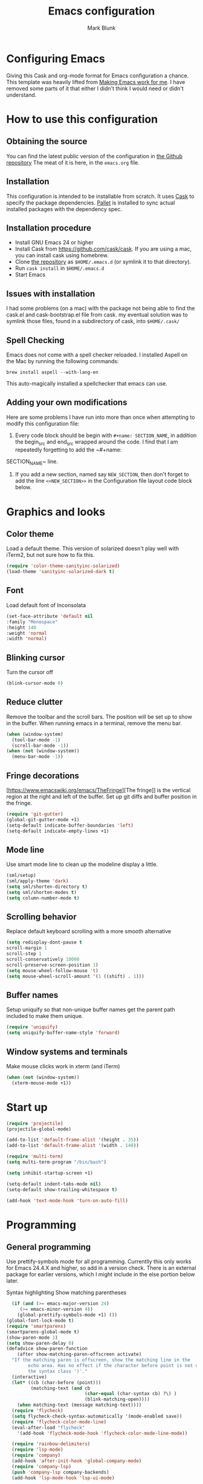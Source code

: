 #+TITLE: Emacs configuration
#+AUTHOR: Mark Blunk
#+EMAIL: mblunk@gmail.com
* Configuring Emacs
  Giving this Cask and org-mode format for Emacs configuration a
  chance. This template was heavily lifted from [[http://zeekat.nl/articles/making-emacs-work-for-me.html][Making Emacs work for
  me]]. I have removed some parts of it that either I didn't think I would
  need or didn't understand.
* How to use this configuration
** Obtaining the source
   You can find the latest public version of the configuration in
   [[https://github.com/markblunk/dotfiles][the Github repository]] The meat of it is here, in the ~emacs.org~ file.
** Installation
   This configuration is intended to be installable from scratch. It
   uses [[https://github.com/cask/cask][Cask]] to specify the package dependencies. [[https://github.com/rdallasgray/pallet][Pallet]] is installed
   to sync actual installed packages with the dependency spec.
** Installation procedure
  - Install GNU Emacs 24 or higher
  - Install Cask from https://github.com/cask/cask. If you are using a
    mac, you can install cask using homebrew.
  - Clone [[https://github.com/markblunk/dotEmacs][the repository]] as ~$HOME/.emacs.d~ (or symlink it to that
    directory).
  - Run ~cask install~ in ~$HOME/.emacs.d~
  - Start Emacs
** Issues with installation
   I had some problems (on a mac) with the package not being able to
   find the cask.el and cask-bootstrap.el file from cask. my eventual
   solution was to symlink those files, found in a subdirectory of
   cask, into ~$HOME/.cask/~
** Spell Checking
   Emacs does not come with a spell checker reloaded. I installed
   Aspell on the Mac by running the following commands:
    #+name: install Aspell
    #+begin_src /bin/bash
      brew install aspell --with-lang-en
    #+end_src
   This auto-magically installed a spellchecker that emacs can use.
** Adding your own modifications
    Here are some problems I have run into more than once when
    attempting to modify this configuration file:
    1. Every code block should be begin with ~#+name: SECTION_NAME~,
       in addition the begin_src and end_src wrapped around the
       code. I find that I am repeatedly forgetting to add the ~#+name:
    SECTION_NAME~ line.
    2. If you add a new section, named say ~NEW_SECTION~, then don't forget
       to add the line ~<<NEW_SECTION>>~ in the Configuration file layout
       code block below.

* Graphics and looks
** Color theme
Load a default theme. This version of solarized doesn't play well
with iTerm2, but not sure how to fix this.
#+name: color-theme
#+begin_src emacs-lisp
  (require 'color-theme-sanityinc-solarized)
  (load-theme 'sanityinc-solarized-dark t)
#+end_src
** Font
Load default font of Inconsolata
#+name: font
#+begin_src emacs-lisp
  (set-face-attribute 'default nil
  :family "Monospace"
  :height 140
  :weight 'normal
  :width 'normal)
#+end_src
** Blinking cursor
Turn the cursor off
#+name: cursor
#+begin_src emacs-lisp
  (blink-cursor-mode 0)
#+end_src
** Reduce clutter
Remove the toolbar and the  scroll bars. The position will be set
up to show in the buffer. When running emacs in a terminal, remove the menu bar.
#+name: clutter
#+begin_src emacs-lisp
  (when (window-system)
    (tool-bar-mode -1)
    (scroll-bar-mode -1))
  (when (not (window-system))
    (menu-bar-mode -1))
#+end_src
** Fringe decorations
[https://www.emacswiki.org/emacs/TheFringe][The fringe]] is the vertical region at the right and left of the
buffer.  Set up git diffs and buffer position in the fringe.
#+name: fringe
#+begin_src emacs-lisp
  (require 'git-gutter)
  (global-git-gutter-mode +1)
  (setq-default indicate-buffer-boundaries 'left)
  (setq-default indicate-empty-lines +1)
#+end_src
** Mode line
Use smart mode line to clean up the modeline display a little.
#+name: mode
#+begin_src emacs-lisp
  (sml/setup)
  (sml/apply-theme 'dark)
  (setq sml/shorten-directory t)
  (setq sml/shorten-modes t)
  (setq column-number-mode t)
#+end_src
** Scrolling behavior
Replace default keyboard scrolling with a more smooth alternative
#+name: scroll
#+begin_src emacs-lisp
  (setq redisplay-dont-pause t
  scroll-margin 1
  scroll-step 1
  scroll-conservatively 10000
  scroll-preserve-screen-position 1)
  (setq mouse-wheel-follow-mouse 't)
  (setq mouse-wheel-scroll-amount '(1 ((shift) . 1)))
#+end_src
** Buffer names
Setup uniquify so that non-unique buffer names get the parent path
included to make them unique.
#+name: buffer-names
#+begin_src emacs-lisp
  (require 'uniquify)
  (setq uniquify-buffer-name-style 'forward)
#+end_src
** Window systems and terminals
Make mouse clicks work in xterm (and iTerm)
#+name: mouse-clicks
#+begin_src emacs-lisp
  (when (not (window-system))
    (xterm-mouse-mode +1))
#+end_src
* Start up
#+name: startup
#+begin_src emacs-lisp
  (require 'projectile)
  (projectile-global-mode)

  (add-to-list 'default-frame-alist '(height . 35))
  (add-to-list 'default-frame-alist '(width . 140))

  (require 'multi-term)
  (setq multi-term-program "/bin/bash")

  (setq inhibit-startup-screen +1)

  (setq-default indent-tabs-mode nil)
  (setq-default show-trailing-whitespace t)

  (add-hook 'text-mode-hook 'turn-on-auto-fill)
#+end_src
* Programming
** General programming
Use prettify-symbols mode for all programming.  Currentlly this only
 works for Emacs 24.4.X and higher, so add in a version check. There
 is an external package for earlier versions, which I might include in
 the else portion below later.

Syntax highlighting Show matching parentheses
#+name: programming-setup
#+begin_src emacs-lisp
  (if (and (>= emacs-major-version 24)
	 (>= emacs-minor-version 4))
    (global-prettify-symbols-mode +1) ())
(global-font-lock-mode t)
(require 'smartparens)
(smartparens-global-mode t)
(show-paren-mode 1)
(setq show-paren-delay 0)
(defadvice show-paren-function
    (after show-matching-paren-offscreen activate)
  "If the matching paren is offscreen, show the matching line in the
        echo area. Has no effect if the character before point is not of
        the syntax class ')'."
  (interactive)
  (let* ((cb (char-before (point)))
         (matching-text (and cb
                             (char-equal (char-syntax cb) ?\) )
                             (blink-matching-open))))
    (when matching-text (message matching-text))))
  (require 'flycheck)
  (setq flycheck-check-syntax-automatically '(mode-enabled save))
  (require 'flycheck-color-mode-line)
  (eval-after-load "flycheck"
    '(add-hook 'flycheck-mode-hook 'flycheck-color-mode-line-mode))

  (require 'rainbow-delimiters)
  (require 'lsp-mode)
  (require 'company)
  (add-hook 'after-init-hook 'global-company-mode)
  (require 'company-lsp)
  (push 'company-lsp company-backends)
  (add-hook 'lsp-mode-hook 'lsp-ui-mode)

  (require 'yasnippet)
  (yas-global-mode 1)

#+end_src
** C
#+name: c
#+begin_src emacs-lisp
  (add-hook 'c-mode-hook #'flycheck-mode)
  (require 'google-c-style)
  (add-hook 'c-mode-common-hook 'google-set-c-style)
  (add-hook 'c-mode-common-hook 'google-make-newline-indent)
#+end_src
** Cpp
elpa doesnt work https://github.com/flycheck/flycheck-google-cpplint/issues/10
so manually loading it [[~/.emacs.d/external/flycheck-google-cpplint][here]]

Also, install python package cpplint so flycheck-google-cpplint has an
executable.
#+begin_src sh
  mkvirtualenv cpplint
  pip install cpplint
  chmod +x ~/.virtualenvs/cpplint/lib/python3.6/site-packages/cpplint.py
#+end_src

#+name: cpp
#+begin_src emacs-lisp
  (load "~/.emacs.d/external/flycheck-google-cpplint")
  (add-to-list 'flycheck-checkers 'c/c++-googlelint)
  (custom-set-variables '(flycheck-c/c++-googlelint-executable "~/.virtualenvs/cpplint/lib/python3.6/site-packages/cpplint.py")
                        '(flycheck-c/c++-clang-executable "/usr/bin/clang-7")
                        '(lsp-prefer-flymake nil) ;; use flycheck in lsp-ui instead
  )
 ;; disabling gcc, in favor of googlelint. this is not recommended here
  ;; https://www.flycheck.org/en/27/_downloads/flycheck.html#Registering-new-checkers
  ;; if we decide that's a bad idea then we should replace that line with this one
  ;; (flycheck-add-next-checker 'c/c++-gcc 'c/c++-googlelint)
  ;(flycheck-add-next-checker 'c/c++-gcc '(warning . c/c++-googlelint))
  (setq-default flycheck-disabled-checkers '(c/c++-gcc))


  (setq lsp-clients-clangd-executable "clangd-7")

  ;; https://github.com/emacs-lsp/lsp-mode#how-it-works
  ;; if you want to force starting a particular language server in a file
  ;; you may use C-u M-x lsp which will prompt you to select language server to start.
  (add-hook 'c++-mode-hook #'flycheck-mode)
  (add-hook 'c++-mode-hook #'lsp)
  (add-hook 'c++-mode-hook  'rainbow-delimiters-mode)
  (add-to-list 'auto-mode-alist '("\\.h\\'" . c++-mode))
#+end_src
** Lisp
For lisp code, I want ParEdit plus general highlighting etc.
#+name: lisp
#+begin_src emacs-lisp
  (require 'paredit)
  (autoload 'enable-paredit-mode "paredit"
      "Turn on pseudo-structural editing of Lisp code."   t)
  (add-hook 'lisp-mode-hook             'enable-paredit-mode)
  (add-hook 'lisp-interaction-mode-hook 'enable-paredit-mode)
  (add-hook 'lisp-mode-hook             'rainbow-delimiters-mode)
  (add-hook 'lisp-interaction-mode-hook 'rainbow-delimiters-mode)
#+end_src
** Emacs Lisp
#+name: elisp
#+begin_src emacs-lisp
  (add-hook 'emacs-lisp-mode-hook       'enable-paredit-mode)
  (add-hook 'emacs-lisp-mode-hook       'rainbow-delimiters-mode)
  (add-hook 'emacs-lisp-mode-hook 'turn-on-eldoc-mode)
  (add-hook 'lisp-interaction-mode-hook 'turn-on-eldoc-mode)
  (add-hook 'ielm-mode-hook 'turn-on-eldoc-mode)
#+end_src
** CSV
#+name: csv
#+begin_src emacs-lisp
  (require 'csv-mode)
  (add-to-list 'auto-mode-alist '("\\.csv" . csv-mode))
  (add-to-list 'auto-mode-alist '("\\.tsv" . csv-mode))
#+end_src
** Java
Use Java-mode for java
#+name: java
#+begin_src emacs-lisp
  (add-to-list 'auto-mode-alist '("\\.java$'" . java-mode))
#+end_src
** Javascript
Use JS2-mode for javascript source.
#+name: programming-setup
#+begin_src emacs-lisp
  (require 'js2-mode)
  (add-to-list 'auto-mode-alist '("\\.js[x]?\\'" . js2-mode))
#+end_src
** JSON
For JSON-formatted files, use the default js-mode.
#+name: json
#+begin_src emacs-lisp
  (add-to-list 'auto-mode-alist '("\\.json$" . js-mode))
  (add-to-list 'auto-mode-alist '("\\.jshintrc$" . js-mode))
#+end_src
** Markdown
For markdown files, start markdown mode.
#+name: markdown
#+begin_src emacs-lisp
  (require 'markdown-mode)
  (add-to-list 'auto-mode-alist '("\\.md$" . markdown-mode))
#+end_src
** Python
In order for flycheck to work, install pylint with pip in your
local environment
#+name: python
#+begin_src emacs-lisp
  (add-to-list 'auto-mode-alist '("\\.py$" . python-mode))
  (require 'highlight-indentation)
  (add-hook 'python-mode-hook 'highlight-indentation-mode)
  (add-hook 'python-mode-hook
       (lambda ()
         (setq indent-tabs-mode nil)
         (setq tab-width 4)
         (setq python-indent 4)
	 (setq tab-stop-list (number-sequence 4 120 4))
         (set-face-background 'highlight-indentation-face "DarkRed")))
	 ;;jedi stuff
  (require 'virtualenvwrapper)
  (add-hook 'python-mode-hook
    (lambda ()
      (hack-local-variables)
      (when (boundp 'project-venv-name)
      (venv-workon project-venv-name))))
  (require 'epc)
  (require 'jedi)
;  (add-to-list 'ac-sources 'ac-source-jedi-direct)
  (add-hook 'python-mode-hook 'jedi:setup)
  (setq jedi:setup-keys t)
  (setq jedi:complete-on-dot t)
#+end_src
** Rust
#+name: rust
#+begin_src emacs-lisp
  (require 'rust-mode)
  ;; this hook requires stable toolchain
  (add-hook 'rust-mode-hook
    (lambda ()
      (local-set-key (kbd "C-c <tab>") #'rust-format-buffer)))

  (require 'racer)
  (add-hook 'rust-mode-hook #'flycheck-mode)
  ;code completion
  (add-hook 'rust-mode-hook #'racer-mode)
  (add-hook 'racer-mode-hook #'eldoc-mode)
  (add-hook 'racer-mode-hook #'company-mode)
  (define-key rust-mode-map (kbd "TAB") #'company-indent-or-complete-common)
  (setq company-tooltip-align-annotations t)
  ; this line could break if we disable global flycheck
  (add-hook 'rust-mode-hook #'flycheck-rust-setup)
  (add-to-list 'auto-mode-alist '("\\.rs\\'" . rust-mode))
#+end_src
** Scala
#+name: scala
#+begin_src emacs-lisp
  (require 'ensime)
  (add-hook 'scala-mode-hook #'rainbow-delimiters-mode)
  (add-to-list 'auto-mode-alist '("\\.sc$" . scala-mode))
#+end_src
** SQL
Load Hive files with sql mode.
#+name: sql
#+begin_src emacs-lisp
  (add-to-list 'auto-mode-alist '("\\.sql$" . sql-mode))
  (add-to-list 'auto-mode-alist '("\\.hql$" . sql-mode))
  (eval-after-load "sql"
      '(load-library "sql-indent"))
#+end_src
** YAML
#+name: yaml
#+begin_src emacs-lisp
  (require 'yaml-mode)
  (add-to-list 'auto-mode-alist '("\\.yml$" . yaml-mode))
#+end_src
* Global key bindings
Some miminal global key bindings. Consult
  http://www.masteringemacs.org/article/my-emacs-keybindings
  for some more ideas.

#+name: global-keys
#+begin_src emacs-lisp
  (global-set-key "\C-c g" 'magit-status)
  (global-set-key "\C-c q" 'delete-indentation)
#+end_src
* Global navigation
Set emacs configuration file location, and
bind that function.
#+name: global-navigation
#+begin_src emacs-lisp
  (defun mb-edit-emacs-configuration ()
    "Open emacs configuration file"
    (interactive)
    (find-file "~/.emacs.d/emacs.org"))
  (global-set-key "\C-ce" 'mb-edit-emacs-configuration)

  ;  enable ido-mode
  (setq ido-enable-flex-matching t)
  (ido-mode +1)
  (ido-yes-or-no-mode +1)

  (cua-mode t)
  (setq cua-auto-tabify-rectangles nil) ;; Don't tabify after rectangle commands
  (transient-mark-mode 1) ;; No region when it is not highlighted
  (setq cua-keep-region-after-copy t) ;; Standard Windows behaviour
 #+end_src
* Backups
Save all backups to a universal location
#+name: global-backup
#+begin_src emacs-lisp
  (setq backup-by-copying t
    backup-directory-alist '(("." . "~/.emacs.d/backup/persave"))
    delete-old-versions t
    kept-new-versions 6
    kept-old-versions 2
    version-control t)
#+end_src
* Org Mode
** Global keys
Short key bindings for capturing notes/links and switching to agenda.
#+name: org-commands
#+begin_src emacs-lisp
  (global-set-key "\C-cl" 'org-store-link)
  (global-set-key "\C-cc" 'org-capture)
  (global-set-key "\C-ca" 'org-agenda)
  (global-set-key "\C-cb" 'org-iswitchb)

  (require 'org-agenda)
  (custom-set-variables
  '(org-directory "~/org")
  '(org-agenda-files (list org-directory)))
  (setq org-log-done 'time)
#+end_src
** Notes / Tasks / TODOs
Make custom markers for todo items:
- TODO :: something that needs to be done at some point. If it
          has a date, it should be done on that day but it may be
          moved.
- PENDING :: something that's awaiting feedback from someone
             else. If it has a date, it needs followup if there
             hasn't been any feedback at that time.
- MEETING :: a scheduled meeting and cannot easily be rescheduled.
- DONE :: done.
- CANCELED :: can be ignored. May include a note on why it's been
              cancelled.
#+name: todos
#+begin_src emacs-lisp
     (setq org-default-notes-file "~/org/notes.org")
     (setq org-todo-keywords
           '((sequence "TODO(t)" "PENDING(p)" "MEETING(m)" "|" "DONE(d)" "CANCELED(c)")))

     (defun mb-org-autodone (n-done n-not-done)
       "Switch entry to DONE when all subentries are done, to TODO otherwise."
       (let (org-log-done org-log-states)   ; turn off logging
         (org-todo (if (= n-not-done 0) "DONE" "TODO"))))
     (add-hook 'org-after-todo-statistics-hook 'mb-org-autodone)
     (setq org-refile-targets '((nil :level . 1)
                                (org-agenda-files :level . 1)))
   #+end_src
** Org-Babel
*** TODO Fontifying source blocks
Enable syntax highlighting in src blocks.
#+name: org-babel-syntax
#+begin_src emacs-lisp
  (setq org-src-fontify-natively t)
#+end_src
*** Language evaluation support
Org-Babel needs to be told that evaluation of certain languages is
allowed. I collect all languages here, then enable all of them at
the end of the section.

#+name: org-babel-languages
#+begin_src emacs-lisp
  (setq org-babel-load-languages
        '((emacs-lisp . t)))

  (org-babel-do-load-languages
   'org-babel-load-languages
   org-babel-load-languages)
#+end_src
* Other libraries
Loading neotree instead of ~dired~
#+name: libraries
#+begin_src emacs-lisp
  (require 'neotree)
#+end_src
* Configuration file layout
Define the emacs.el file that gets generated by the code in
this org file.
#+begin_src emacs-lisp :tangle yes :noweb no-export :exports code
  ;;;; package --- Summary
  ;;;; Do not modify this file by hand.  It was automatically generated
  ;;;; from `emacs.org` in the same directory. See that file for more
  ;;;; information.
  <<environment>>
  <<customize-config>>
  <<color-theme>>
  <<font>>
  <<cursor>>
  <<clutter>>
  <<fringe>>
  <<mode>>
  <<scroll>>
  <<buffer-names>>
  <<mouse-clicks>>
  <<programming-setup>>
  <<lisp>>
  <<elisp>>
  <<c>>
  <<cpp>>
  <<csv>>
  <<java>>
  <<javascript>>
  <<json>>
  <<markdown>>
  <<python>>
  <<rust>>
  <<scala>>
  <<sql>>
  <<yaml>>
  <<global-keys>>
  <<global-navigation>>
  <<global-backup>>
  <<org-commands>>
  <<todos>>
  <<org-babel-syntax>>
  <<org-babel-languages>>
  <<libraries>>
  <<startup>>
#+end_src
* Environment
  External packages may be dropped in the .emacs.d/external directory.
  #+name: environment
  #+begin_src emacs-lisp
    (add-to-list 'load-path "~/.emacs.d/external")
  #+end_src
* Options set using the customize interface
  By default, Emacs saves the options you set via the `customize-*`
  functions in the user init file, which is "~/.emacs.d/init.el" in
  this setup. Instead, put it in a separate file, which we create if
  it's not there, by first creating an empty file and then loading the
  needed content.

  #+name: customize-config
  #+begin_src emacs-lisp
    (defconst custom-file (expand-file-name "custom.el" user-emacs-directory))
    (unless (file-exists-p custom-file)
      (shell-command (concat "touch " custom-file)))
    (load custom-file)
  #+end_src
